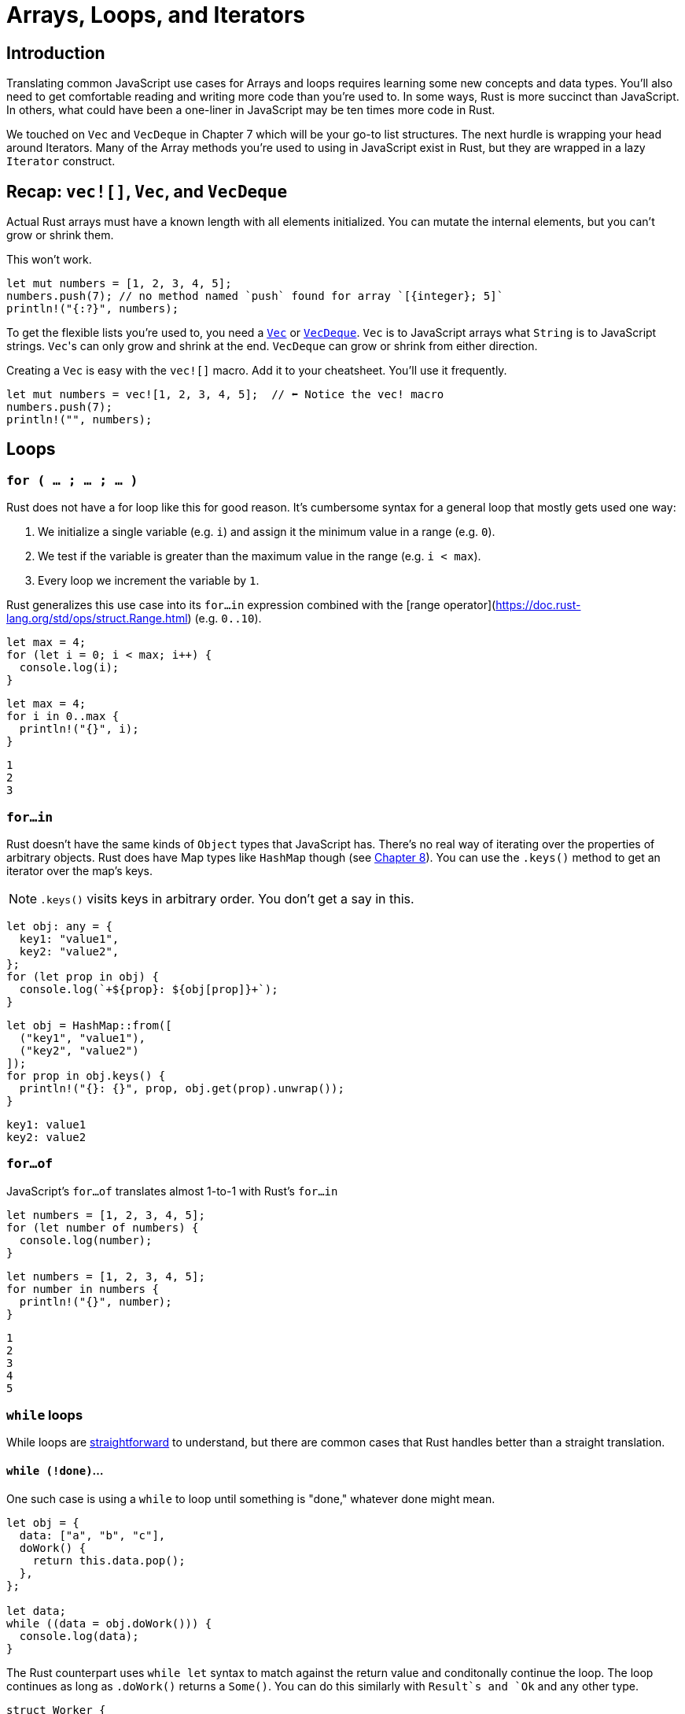 = Arrays, Loops, and Iterators

== Introduction

Translating common JavaScript use cases for Arrays and loops requires learning some new concepts and data types. You'll also need to get comfortable reading and writing more code than you're used to. In some ways, Rust is more succinct than JavaScript. In others, what could have been a one-liner in JavaScript may be ten times more code in Rust.

We touched on `Vec` and `VecDeque` in Chapter 7 which will be your go-to list structures. The next hurdle is wrapping your head around Iterators. Many of the Array methods you're used to using in JavaScript exist in Rust, but they are wrapped in a lazy `Iterator` construct.

== Recap: `vec![]`, `Vec`, and `VecDeque`

Actual Rust arrays must have a known length with all elements initialized. You can mutate the internal elements, but you can't grow or shrink them.

This won't work.

[source,rust]
----
let mut numbers = [1, 2, 3, 4, 5];
numbers.push(7); // no method named `push` found for array `[{integer}; 5]`
println!("{:?}", numbers);
----

To get the flexible lists you're used to, you need a https://doc.rust-lang.org/std/vec/struct.Vec.html[`Vec`] or https://doc.rust-lang.org/std/collections/struct.VecDeque.html[`VecDeque`]. `Vec` is to JavaScript arrays what `String` is to JavaScript strings. ``Vec``'s can only grow and shrink at the end. `VecDeque` can grow or shrink from either direction.

Creating a `Vec` is easy with the `vec![]` macro. Add it to your cheatsheet. You'll use it frequently.

[source,rust]
----

let mut numbers = vec![1, 2, 3, 4, 5];  // ⬅ Notice the vec! macro
numbers.push(7);
println!("", numbers);

----

== Loops

=== `for ( … ; … ; … )`

Rust does not have a for loop like this for good reason. It's cumbersome syntax for a general loop that mostly gets used one way:

1. We initialize a single variable (e.g. `i`) and assign it the minimum value in a range (e.g. `0`).
2. We test if the variable is greater than the maximum value in the range (e.g. `i < max`).
3. Every loop we increment the variable by `1`.

Rust generalizes this use case into its `for…in` expression combined with the [range operator](https://doc.rust-lang.org/std/ops/struct.Range.html) (e.g. `0..10`).

[source,ts]
----

let max = 4;
for (let i = 0; i < max; i++) {
  console.log(i);
}
----

[source,rust]
----

let max = 4;
for i in 0..max {
  println!("{}", i);
}

----

[source,sh]
----

1
2
3
----

=== `for…in`

Rust doesn't have the same kinds of `Object` types that JavaScript has. There's no real way of iterating over the properties of arbitrary objects. Rust does have Map types like `HashMap` though (see link:./chapter-8-types-hashmaps-and-structs.adoc[Chapter 8]). You can use the `.keys()` method to get an iterator over the map's keys.

NOTE: `.keys()` visits keys in arbitrary order. You don't get a say in this.


[source,ts]
----

let obj: any = {
  key1: "value1",
  key2: "value2",
};
for (let prop in obj) {
  console.log(`+${prop}: ${obj[prop]}+`);
}

----

[source,rust]
----

let obj = HashMap::from([
  ("key1", "value1"),
  ("key2", "value2")
]);
for prop in obj.keys() {
  println!("{}: {}", prop, obj.get(prop).unwrap());
}
----

[source,output]
----
key1: value1
key2: value2
----

=== `for…of`

JavaScript's `for…of` translates almost 1-to-1 with Rust's `for…in`

[source,ts]
----

let numbers = [1, 2, 3, 4, 5];
for (let number of numbers) {
  console.log(number);
}

----

[source,rust]
----

let numbers = [1, 2, 3, 4, 5];
for number in numbers {
  println!("{}", number);
}
----

[source,output]
----
1
2
3
4
5
----

=== `while` loops

While loops are https://doc.rust-lang.org/stable/rust-by-example/flow_control/while.html[straightforward] to understand, but there are common cases that Rust handles better than a straight translation.

==== `while (!done)`...

One such case is using a `while` to loop until something is "done," whatever done might mean.

[source,ts]
----

let obj = {
  data: ["a", "b", "c"],
  doWork() {
    return this.data.pop();
  },
};

let data;
while ((data = obj.doWork())) {
  console.log(data);
}

----

The Rust counterpart uses `while let` syntax to match against the return value and conditonally continue the loop. The loop continues as long as `.doWork()` returns a `Some()`. You can do this similarly with `Result`s and `Ok` and any other type.

[source,rust]
----

struct Worker {
  data: Vec<&'static str>,
}
impl Worker {
  fn doWork(&mut self) -> Option<&'static str> {
    self.data.pop()
  }
}
let mut obj = Worker {
  data: vec!["a", "b", "c"],
};

while let Some(data) = obj.doWork() {
  println!("{}", data);
}
----

[source,output]
----
c
b
a
----

=== `do … while`

Rust has no `do…while` loop. You can get similar behavior with `loop` described next.

==== `while (true) …`

Rust's `loop` expression simply loops forever. It's handier than you might think at first glance, and much more intuitive than `while (true)`.

[source,ts]
----

let n = 0;

while (true) {
  n++;
  if (n > 3) break;
  else console.log(n);
}

----

[source,rust]
----

let mut n = 0;
loop {
  n += 1;
  if n > 3 {
    break;
  }
}
println!("Finished. n={}", n);
----

[source,output]
----
Finished. n=4
----

== Labels, `break`, `continue`

In Rust, labels work the same way as they do in JavaScript, with the only difference being Rust labels are prefixed with an apostrophe.

[source,ts]
----

outer: while (true) {
  while (true) {
    break outer;
  }
}

----

[source,rust]
----

'outer: loop {
  loop {
    break 'outer;
  }
}
----

== `break` & `loop` expressions

`loop` blocks are expressions themselves and can return values. This is a better alternative than initializing a variable outside a loop just so you can update it internally.

[source,rust]
----

let value = loop {
  if true {
    break "A";
  } else {
    break "B";
  }
};
println!("Loop value is: {}", value);

----

[source,sh]
----

Loop value is: A
----

== Intro to Rust Iterators

Iterators are how Rust deals with operations on a sequence. Iterators can be chained to produce more iterators. Unlike JavaScript's iteration methods, Rust iterators are lazy. They don't execute until you call a method that needs a value.

All iterators implement the https://doc.rust-lang.org/std/iter/trait.Iterator.html[Iterator] trait which gives each a similar interface. This trait is different than some of the more basic Rust traits. It has an associated type named `Item` and is a placeholder for the type of the elements being iterated over. You don't need to worry about it much until you start trying to build your own iterators or return them from functions.


NOTE: Associated types in traits are similar to generics. They are a placeholder for a type that the implementer will define. To learn more about how they're different, read https://doc.rust-lang.org/book/ch19-03-advanced-traits.html[The Rust Book, ch 19.03: Advanced Traits]


=== How to get and use iterators

Because a `Vec` isn't an iterator itself, we have to call a method to make it one. And because ``Iterator``s are lazy, we have to call a method to get any value at all out of them. This means we have to add two method calls every time we want to iterate and return a value. It's a lot of noise:

[source,rust]
----
let list = vec![1, 2, 3];
let doubled: Vec<_> = list
  .iter()
  .map(|num| num * 2)
  .collect();
println!("{:?}", doubled);
----

[source,output]
----
[2, 4, 6]
----

The `.iter()` method on many structures returns an `Iterator`, while the `Iterator` method `.collect()` consumes the rest of an iterator and returns a single value.

To get a single value out of an iterator, you'd use the `.next()` method.

NOTE: *error[E0282]: type annotations needed*

When you start using `.collect()` you will probably run into the error : `error[E0282]: type annotations needed` right away.

[source,rust]
----
let list = vec![1, 2, 3];
let doubled = list.iter().map(|num| num * 2).collect();
----

[source,output]
----
error[E0282]: type annotations needed
  --> crates/day-17/iterators/src/main.rs:13:7
   |
13 |   let doubled = list.iter().map(|num| num * 2).collect();
   |       ^^^^^^^ consider giving `doubled` a type

For more information about this error, try `rustc --explain E0282`.
----

When I started, I couldn't figure out why I needed to annotate my types. Rust knew the types going into `map()` and knew the types coming out. Why do I need to annotate them like this?

[source,rust]
----
let list = vec![1, 2, 3];
let doubled: Vec<i32>= list.iter().map(|num| num * 2).collect();
----

Well, you don't. It turns out that Rust does indeed know the type of its elements, but it has no knowledge of what its new wrapper should be. It's not the `i32` part of the type that Rust needs annotated, it's the `Vec<>` part. Just because we started with a `Vec` doesn't mean we will always want one when we're done.

When Rust knows one type but not another, you can omit it with an underscore (`_`), e.g `Vec<_>`,

[source,rust]
----
let doubled: Vec<_>= list.iter().map(|num| num * 2).collect();
----


NOTE: *error[E0596]: cannot borrow `…` as mutable, as it is behind a `&` reference*

[source,rust]
----
let list = vec!["garbage".to_owned(), "data".to_owned()];
list.iter().for_each(|garbage| garbage.clear()); // .clear() mutates its self
----

[source,output]
----
error[E0596]: cannot borrow `*garbage` as mutable, as it is behind a `&` reference
  --> crates/day-17/iterators/src/main.rs:11:34
   |
11 |   list.iter().for_each(|garbage| garbage.clear());
   |                         -------  ^^^^^^^^^^^^^^^
   |                                  `garbage` is a `&` reference, so the data it
   |                                   refers to cannot be borrowed as mutable
   |                         |
   |                         help: consider changing this to be a mutable reference: `&mut String`

For more information about this error, try `rustc --explain E0596`.
----

But _you_ can't change `garbage` to `garbage: &mut String`, it causes a different compile error. This time Rust complains of a signature mismatch on the closure passed `for_each()`.

So what do you do? Instead of `.iter()` you use `.iter_mut()`.

`.iter()` immutably borrows elements, `.iter_mut()` mutably borrows them. When you are confronted with this error in an API you don't control, look for `*_mut()` methods that complement the ones you're already using.


== Translating Array.prototype methods

=== `.filter()`

Iterator's `.filter()` method produces another iterator and has some tricky behavior explained in the note below.

[source,ts]
----

let numbers = [1, 2, 3, 4, 5];
let even = numbers.filter((x) \=> x % 2 === 0);
console.log(even);

----

[source,rust]
----

let numbers = [1, 2, 3, 4, 5];
let even: Vec<_> = numbers.iter().filter(|x| *x % 2 == 0).collect();
println!("{:?}", even);
----

[source,output]
----
[2, 4]
----

NOTE: Did you notice the asterisk (`*`) in front of the `x` in the filter body? That's because `.filter()` takes a reference and most iterators iterate over references so we have to dereference the double reference to get a reference to our integer. Yuck, but that's life. It's https://doc.rust-lang.org/std/iter/trait.Iterator.html#method.filter[documented on Iterator] but it's not an uncommon to find elsewhere.


=== `.find()`

`.find(predicate)` is essentially a `.filter(predicate).next()`. It consumes the iterator until your predicate returns true and returns that value.

[source,ts]
----

let numbers = [1, 2, 3, 4, 5];
let firstEven = numbers.find((x) \=> x % 2 === 0);
console.log(firstEven);

----

[source,rust]
----

let numbers = [1, 2, 3, 4, 5];
let first_even = numbers.iter().find(|x| *x % 2 == 0);
println!("{:?}", first_even.unwrap());
----

[source,output]
----
2
----

NOTE: You can store the iterator and call `.find()` multiple times. You can't do _that_ in JavaScript.

[source,rust]
----
let numbers = [1, 2, 3, 4, 5];
let mut iter = numbers.iter(); // Note, our iter is mut
let first_even = iter.find(|x| *x % 2 == 0);
println!("{:?}", first_even.unwrap());
let second_even = iter.find(|x| *x % 2 == 0);
println!("{:?}", second_even.unwrap());
----

[source,output]
----
2
4
----


=== `.forEach()`

`.for_each()` consumes the iterator immediately. You'de use it at the end of an iterator chain to operate on each element. Using a plain loop is usually a more readable option.

[source,ts]
----

let numbers = [1, 2, 3];
numbers.forEach((x) \=> console.log(x));

----

[source,rust]
----

let numbers = [1, 2, 3];
numbers.iter().for_each(|x| println!("{}", x));
----

[source,output]
----
1
2
3
----

=== `.join()`

`.join()` works on arrays and ``Vec``s without needing an iterator.

[source,ts]
----

let names = ["Sam", "Janet", "Hunter"];
let csv = names.join(", ");
console.log(csv);

----

[source,rust]
----

let names = ["Sam", "Janet", "Hunter"];
let csv = names.join(", ");
println!("{}", csv);
----

[source,output]
----
Sam, Janet, Hunter
----

=== `.map()`

`.map()` is another `Iterator` method that returns an `Iterator`.

[source,ts]
----

let list = [1, 2, 3];
let doubled = list.map((x) \=> x * 2);
console.log(doubled);

----

[source,rust]
----

let list = vec![1, 2, 3];
let doubled: Vec<_> = list.iter().map(|num| num * 2).collect();
println!("{:?}", doubled)
----

[source,output]
----
[2, 4, 6]
----

=== `.push() and .pop()`

While you can use `.iter()` on regular arrays, `.push()` and `.pop()` are only available on `Vec` types.

[source,ts]
----

let list = [1, 2];
list.push(3);
console.log(list.pop());
console.log(list.pop());
console.log(list.pop());
console.log(list.pop());

----

[source,sh]
----

3
2
1
undefined
----

[source,rust]
----

let mut list = vec![1, 2];
list.push(3);
println!("", list.pop());
println!("", list.pop());
println!("", list.pop());
println!("", list.pop());

----

[source,sh]
----

Some(3)
Some(2)
Some(1)
None
----

NOTE: If you use a `VecDeque`, `.push()`/`.pop()` become `.push_back()` and `.pop_back()`


=== `.shift() & .unshift()`

You can't get the same behavior as `.shift()` and `.unshift()` with a `Vec`. ``Vec``s only grow from the back. You need a `VecDeque` (Double Ended QUEue) to push/pop from the front of a list.

[source,ts]
----

let list = [1, 2];
list.unshift(0);
console.log(list.shift());
console.log(list.shift());
console.log(list.shift());
console.log(list.shift());

----

[source,sh]
----

0
1
2
undefined
----

[source,rust]
----

let mut list = VecDeque::from([1, 2]);
list.push_front(0);
println!("", list.pop_front());
println!("", list.pop_front());
println!("", list.pop_front());
println!("", list.pop_front());

----

[source,sh]
----

Some(0)
Some(1)
Some(2)
None
----

=== How to return an Iterator

It's bad form to use `.collect()` to return a specific data structure when you could return the iterator itself. Returning an iterator keeps things flexible and retains the lazy evaluation Rust programmers expect. Since the basic `Iterator` is a trait, we can return it the same way we've returned closures and other values in previous guides.

The data structure below is part of the link:[day-17-names](https://github.com/vinodotdev/node-to-rust/tree/master/src/crates/day-17/names)[day-17-names] example project. It holds its own `Vec` of names and provides a method to search the list.

Rather than returning a `Vec<&String>`, it returns an `Iterator` of borrowed ``String``s.

[source,rust]
----

struct Names {
  names: Vec<String>, }

impl Names {
  fn search<T: AsRef<str>>(&self, re: T) -> impl Iterator<Item = &String> {
     let regex = regex::Regex::new(re.as_ref()).unwrap();
     self.names.iter().filter(move |name| regex.is_match(name))
  }
}
----

NOTE: Confused about `AsRef<str>`? Head back to link:./chapter-12-strings-part2.adoc[Chapter 12: Strings, Part 2] to brush up.


=== Additional reading

* https://doc.rust-lang.org/book/ch13-02-iterators.html[The Rust Book: ch 13.02 - Iterators]
* https://doc.rust-lang.org/rust-by-example/flow_control.html[Rust by Example: Flow control]
* https://doc.rust-lang.org/rust-by-example/std/vec.html[Rust by Example: Vectors]
* https://doc.rust-lang.org/rust-by-example/trait/iter.html?highlight=iterator#iterators[Rust by Example: Iterators]
* https://doc.rust-lang.org/std/vec/struct.Vec.html[Rust docs: Vec]
* https://doc.rust-lang.org/std/collections/vec_deque/struct.VecDeque.html[Rust docs: VecDeque]
* https://doc.rust-lang.org/std/iter/trait.Iterator.html[Rust docs: Iterator]

== Wrap-up

Porting over our mental model of how lists and iteration works is important. If you subscribe to the functional programming style in JavaScript, you're going to have a great time in Rust. While Rust is not a purely functional language, its default behavior for things like Iterators will net you greater rewards for little effort. Iterators and eventually streams give you more control over how much processing is done and when.
